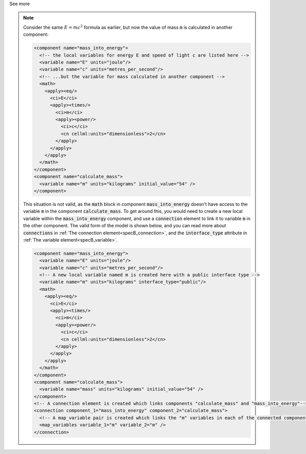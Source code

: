 .. _informB12_3:

.. container:: toggle

  .. container:: header

    See more

  .. note::

    Consider the same :math:`E=mc^2` formula as earlier, but now the value of mass :code:`m` is calculated in another component:

    .. code-block:: xml

      <component name="mass_into_energy">
        <!-- the local variables for energy E and speed of light c are listed here -->
        <variable name="E" units="joule"/>
        <variable name="c" units="metres_per_second"/>
        <!-- ...but the variable for mass calculated in another component -->
        <math>
          <apply><eq/>
            <ci>E</ci>
            <apply><times/>
              <ci>m</ci>
              <apply><power/>
                <ci>c</ci>
                <cn cellml:units="dimensionless">2</cn>
              </apply>
            </apply>
          </apply>
        </math>
      </component>
      <component name="calculate_mass">
        <variable name="m" units="kilograms" initial_value="54" />
      </component>

    This situation is not valid, as the :code:`math` block in component :code:`mass_into_energy` doesn't have access to the variable :code:`m` in the component :code:`calculate_mass`.
    To get around this, you would need to create a new local variable within the :code:`mass_into_energy` component, and use a :code:`connection` element to link it to variable :code:`m` in the other component.
    The valid form of the model is shown below, and you can read more about :code:`connections` in :ref:`The connection element<specB_connection>`, and the :code:`interface_type` attribute in :ref:`The variable element<specB_variable>`.

    .. code-block:: xml

      <component name="mass_into_energy">
        <variable name="E" units="joule"/>
        <variable name="c" units="metres_per_second"/>
        <!-- A new local variable named m is created here with a public interface type -->
        <variable name="m" units="kilograms" interface_type="public"/>
        <math>
          <apply><eq/>
            <ci>E</ci>
            <apply><times/>
              <ci>m</ci>
              <apply><power/>
                <ci>c</ci>
                <cn cellml:units="dimensionless">2</cn>
              </apply>
            </apply>
          </apply>
        </math>
      </component>
      <component name="calculate_mass">
        <variable name="mass" units="kilograms" initial_value="54" />
      </component>
      <!-- A connection element is created which links components "calculate_mass" and "mass_into_energy"-->
      <connection component_1="mass_into_energy" component_2="calculate_mass">
        <!-- A map_variable pair is created which links the "m" variables in each of the connected components -->
        <map_variables variable_1="m" variable_2="m" />
      </connection>

